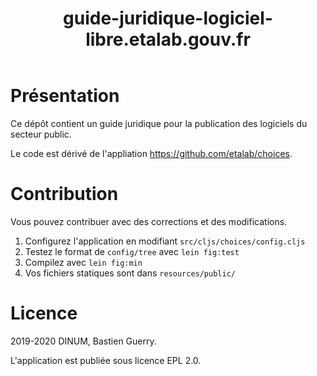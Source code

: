 #+title: guide-juridique-logiciel-libre.etalab.gouv.fr

[[https://archive.softwareheritage.org/browse/origin/https://github.com/etalab/guide-juridique-logiciel-libre/][https://archive.softwareheritage.org/badge/origin/https://github.com/etalab/guide-juridique-logiciel-libre/?style=.svg]]

* Présentation 

Ce dépôt contient un guide juridique pour la publication des logiciels
du secteur public.

Le code est dérivé de l'appliation https://github.com/etalab/choices.

* Contribution

Vous pouvez contribuer avec des corrections et des modifications.

1. Configurez l'application en modifiant =src/cljs/choices/config.cljs=
2. Testez le format de =config/tree= avec =lein fig:test=
3. Compilez avec =lein fig:min=
4. Vos fichiers statiques sont dans =resources/public/=

* Licence

2019-2020 DINUM, Bastien Guerry.

L'application est publiée sous licence EPL 2.0.

